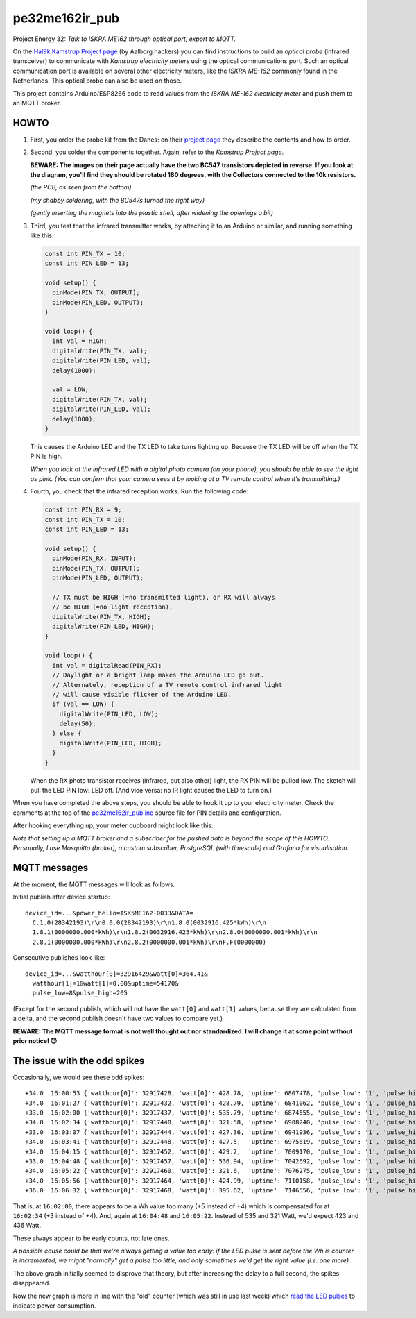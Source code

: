 pe32me162ir_pub
===============

Project Energy 32: *Talk to ISKRA ME162 through optical port, export to MQTT.*

On the `Hal9k Kamstrup Project page
<https://wiki.hal9k.dk/projects/kamstrup>`_ (by Aalborg hackers) you can
find instructions to build an *optical probe* (infrared transceiver) to
communicate with *Kamstrup electricity meters* using the optical
communications port. Such an optical communication port is available on
several other electricity meters, like the *ISKRA ME-162* commonly found
in the Netherlands. This optical probe can also be used on those.

This project contains Arduino/ESP8266 code to read values from the
*ISKRA ME-162 electricity meter* and push them to an MQTT broker.


HOWTO
-----

1.  First, you order the probe kit from the Danes: on their `project page
    <https://wiki.hal9k.dk/projects/kamstrup>`_ they describe the
    contents and how to order.

    .. image:: assets/kamstrupkitv2.jpg

2.  Second, you solder the components together. Again, refer to the
    *Kamstrup Project page*.

    **BEWARE: The images on their page actually have the two BC547
    transistors depicted in reverse. If you look at the diagram, you'll
    find they should be rotated 180 degrees, with the Collectors
    connected to the 10k resistors.**

    .. image:: assets/kamstrup-diagram-as-png.png

    .. image:: assets/kamstrup-pcb-mirror-invert.png

    *(the PCB, as seen from the bottom)*

    .. image:: assets/pe32-soldered-ir-pcb.png

    *(my shabby soldering, with the BC547s turned the right way)*

    .. image:: assets/pe32-magnets.png

    *(gently inserting the magnets into the plastic shell, after
    widening the openings a bit)*

3.  Third, you test that the infrared transmitter works, by attaching it
    to an Arduino or similar, and running something like this:

    .. code-block:: c

        const int PIN_TX = 10;
        const int PIN_LED = 13;

        void setup() {
          pinMode(PIN_TX, OUTPUT);
          pinMode(PIN_LED, OUTPUT);
        }

        void loop() {
          int val = HIGH;
          digitalWrite(PIN_TX, val);
          digitalWrite(PIN_LED, val);
          delay(1000);

          val = LOW;
          digitalWrite(PIN_TX, val);
          digitalWrite(PIN_LED, val);
          delay(1000);
        }

    This causes the Arduino LED and the TX LED to take turns lighting
    up. Because the TX LED will be off when the TX PIN is high.

    *When you look at the infrared LED with a digital photo camera (on
    your phone), you should be able to see the light as pink. (You can
    confirm that your camera sees it by looking at a TV remote control
    when it's transmitting.)*

    .. image:: assets/pe32-ir-test-tx.gif

4.  Fourth, you check that the infrared reception works. Run the following code:

    .. code-block:: c

        const int PIN_RX = 9;
        const int PIN_TX = 10;
        const int PIN_LED = 13;

        void setup() {
          pinMode(PIN_RX, INPUT);
          pinMode(PIN_TX, OUTPUT);
          pinMode(PIN_LED, OUTPUT);

          // TX must be HIGH (=no transmitted light), or RX will always
          // be HIGH (=no light reception).
          digitalWrite(PIN_TX, HIGH);
          digitalWrite(PIN_LED, HIGH);
        }

        void loop() {
          int val = digitalRead(PIN_RX);
          // Daylight or a bright lamp makes the Arduino LED go out.
          // Alternately, reception of a TV remote control infrared light
          // will cause visible flicker of the Arduino LED.
          if (val == LOW) {
            digitalWrite(PIN_LED, LOW);
            delay(50);
          } else {
            digitalWrite(PIN_LED, HIGH);
          }
        }

    When the RX photo transistor receives (infrared, but also other)
    light, the RX PIN will be pulled low. The sketch will pull the LED
    PIN low: LED off. (And vice versa: no IR light causes the LED to
    turn on.)

    .. image:: assets/pe32-ir-test-rx.gif

When you have completed the above steps, you should be able to hook it
up to your electricity meter. Check the comments at the top of the
`pe32me162ir_pub.ino <pe32me162ir_pub.ino>`_ source file for PIN details
and configuration.

After hooking everything up, your meter cupboard might look like this:

.. image:: assets/pe32-meter-cupboard.png

*Note that setting up a MQTT broker and a subscriber for the pushed data
is beyond the scope of this HOWTO. Personally, I use Mosquitto (broker),
a custom subscriber, PostgreSQL (with timescale) and Grafana for
visualisation.*


MQTT messages
-------------

At the moment, the MQTT messages will look as follows.

Initial publish after device startup::

    device_id=...&power_hello=ISK5ME162-0033&DATA=
      C.1.0(28342193)\r\n0.0.0(28342193)\r\n1.8.0(0032916.425*kWh)\r\n
      1.8.1(0000000.000*kWh)\r\n1.8.2(0032916.425*kWh)\r\n2.8.0(0000000.001*kWh)\r\n
      2.8.1(0000000.000*kWh)\r\n2.8.2(0000000.001*kWh)\r\nF.F(0000000)

Consecutive publishes look like::

    device_id=...&watthour[0]=32916429&watt[0]=364.41&
      watthour[1]=1&watt[1]=0.00&uptime=54170&
      pulse_low=8&pulse_high=205

(Except for the second publish, which will not have the ``watt[0]`` and
``watt[1]`` values, because they are calculated from a delta, and the
second publish doesn't have two values to compare yet.)

**BEWARE: The MQTT message format is not well thought out nor
standardized. I will change it at some point without prior notice! 😈**


The issue with the odd spikes
-----------------------------

Occasionally, we would see these odd spikes::

    +34.0  16:00:53 {'watthour[0]': 32917428, 'watt[0]': 428.78, 'uptime': 6807478, 'pulse_low': '1', 'pulse_high': '101'}
    +34.0  16:01:27 {'watthour[0]': 32917432, 'watt[0]': 428.79, 'uptime': 6841062, 'pulse_low': '1', 'pulse_high': '133'}
    +33.0  16:02:00 {'watthour[0]': 32917437, 'watt[0]': 535.79, 'uptime': 6874655, 'pulse_low': '1', 'pulse_high': '111'}
    +34.0  16:02:34 {'watthour[0]': 32917440, 'watt[0]': 321.58, 'uptime': 6908240, 'pulse_low': '1', 'pulse_high': '171'}
    +33.0  16:03:07 {'watthour[0]': 32917444, 'watt[0]': 427.36, 'uptime': 6941936, 'pulse_low': '1', 'pulse_high': '192'}
    +34.0  16:03:41 {'watthour[0]': 32917448, 'watt[0]': 427.5,  'uptime': 6975619, 'pulse_low': '1', 'pulse_high': '161'}
    +34.0  16:04:15 {'watthour[0]': 32917452, 'watt[0]': 429.2,  'uptime': 7009170, 'pulse_low': '1', 'pulse_high': '157'}
    +33.0  16:04:48 {'watthour[0]': 32917457, 'watt[0]': 536.94, 'uptime': 7042692, 'pulse_low': '1', 'pulse_high': '118'}
    +34.0  16:05:22 {'watthour[0]': 32917460, 'watt[0]': 321.6,  'uptime': 7076275, 'pulse_low': '1', 'pulse_high': '174'}
    +34.0  16:05:56 {'watthour[0]': 32917464, 'watt[0]': 424.99, 'uptime': 7110158, 'pulse_low': '1', 'pulse_high': '133'}
    +36.0  16:06:32 {'watthour[0]': 32917468, 'watt[0]': 395.62, 'uptime': 7146556, 'pulse_low': '1', 'pulse_high': '134'}

That is, at ``16:02:00``, there appears to be a Wh value too many (+5
instead of +4) which is compensated for at ``16:02:34`` (+3 instead of
+4). And, again at ``16:04:48`` and ``16:05:22``. Instead of 535 and 321
Watt, we'd expect 423 and 436 Watt.

.. image:: ./assets/bugs-unexplained-spikes-1600.png

These always appear to be early counts, not late ones.

*A possible cause could be that we're always getting a value too early:
if the LED pulse is sent before the Wh is counter is incremented, we might
"normally" get a pulse too little, and only sometimes we'd get the right
value (i.e. one more).*

.. image:: ./assets/bugs-delay-500-does-not-fix-spikes.png

The above graph initially seemed to disprove that theory, but after
increasing the delay to a full second, the spikes disappeared.

.. image:: ./assets/bugs-spikes-fixed.png

Now the new graph is more in line with the "old" counter (which was
still in use last week) which `read the LED pulses
<https://github.com/wdoekes/pe32me162led_pub>`_ to indicate power
consumption.

